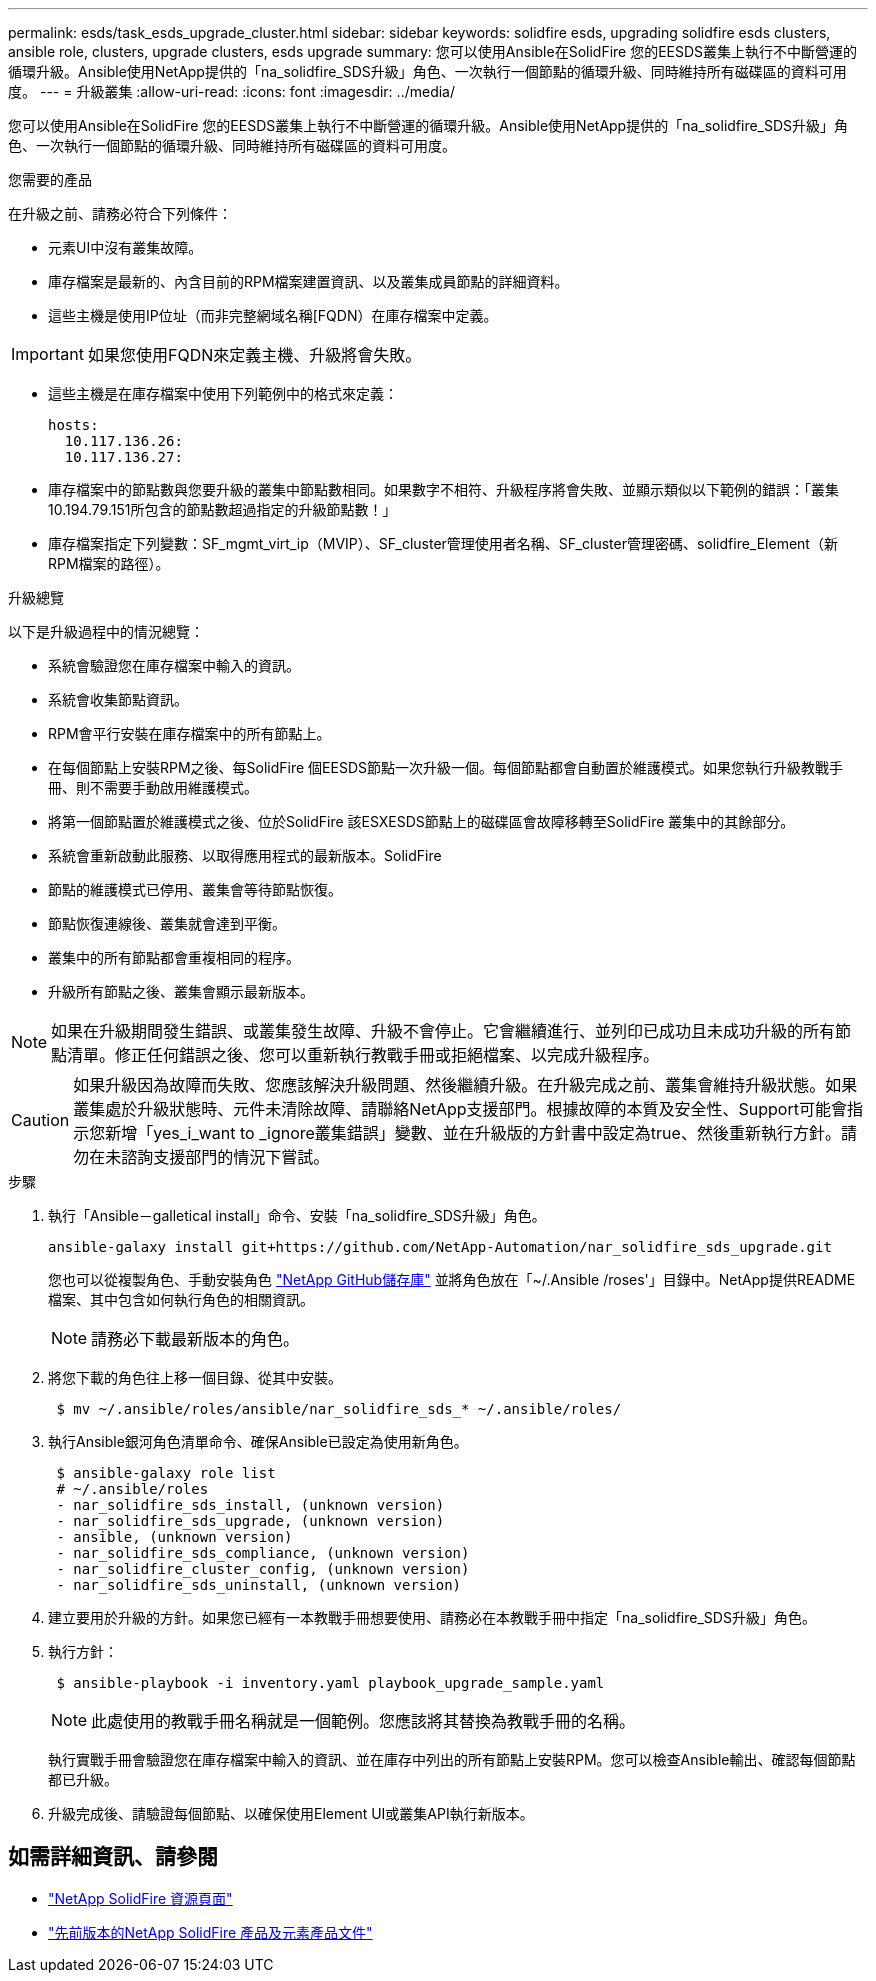 ---
permalink: esds/task_esds_upgrade_cluster.html 
sidebar: sidebar 
keywords: solidfire esds, upgrading solidfire esds clusters, ansible role, clusters, upgrade clusters, esds upgrade 
summary: 您可以使用Ansible在SolidFire 您的EESDS叢集上執行不中斷營運的循環升級。Ansible使用NetApp提供的「na_solidfire_SDS升級」角色、一次執行一個節點的循環升級、同時維持所有磁碟區的資料可用度。 
---
= 升級叢集
:allow-uri-read: 
:icons: font
:imagesdir: ../media/


[role="lead"]
您可以使用Ansible在SolidFire 您的EESDS叢集上執行不中斷營運的循環升級。Ansible使用NetApp提供的「na_solidfire_SDS升級」角色、一次執行一個節點的循環升級、同時維持所有磁碟區的資料可用度。

.您需要的產品
在升級之前、請務必符合下列條件：

* 元素UI中沒有叢集故障。
* 庫存檔案是最新的、內含目前的RPM檔案建置資訊、以及叢集成員節點的詳細資料。
* 這些主機是使用IP位址（而非完整網域名稱[FQDN）在庫存檔案中定義。



IMPORTANT: 如果您使用FQDN來定義主機、升級將會失敗。

* 這些主機是在庫存檔案中使用下列範例中的格式來定義：
+
[listing]
----
hosts:
  10.117.136.26:
  10.117.136.27:
----
* 庫存檔案中的節點數與您要升級的叢集中節點數相同。如果數字不相符、升級程序將會失敗、並顯示類似以下範例的錯誤：「叢集10.194.79.151所包含的節點數超過指定的升級節點數！」
* 庫存檔案指定下列變數：SF_mgmt_virt_ip（MVIP）、SF_cluster管理使用者名稱、SF_cluster管理密碼、solidfire_Element（新RPM檔案的路徑）。


.升級總覽
以下是升級過程中的情況總覽：

* 系統會驗證您在庫存檔案中輸入的資訊。
* 系統會收集節點資訊。
* RPM會平行安裝在庫存檔案中的所有節點上。
* 在每個節點上安裝RPM之後、每SolidFire 個EESDS節點一次升級一個。每個節點都會自動置於維護模式。如果您執行升級教戰手冊、則不需要手動啟用維護模式。
* 將第一個節點置於維護模式之後、位於SolidFire 該ESXESDS節點上的磁碟區會故障移轉至SolidFire 叢集中的其餘部分。
* 系統會重新啟動此服務、以取得應用程式的最新版本。SolidFire
* 節點的維護模式已停用、叢集會等待節點恢復。
* 節點恢復連線後、叢集就會達到平衡。
* 叢集中的所有節點都會重複相同的程序。
* 升級所有節點之後、叢集會顯示最新版本。



NOTE: 如果在升級期間發生錯誤、或叢集發生故障、升級不會停止。它會繼續進行、並列印已成功且未成功升級的所有節點清單。修正任何錯誤之後、您可以重新執行教戰手冊或拒絕檔案、以完成升級程序。


CAUTION: 如果升級因為故障而失敗、您應該解決升級問題、然後繼續升級。在升級完成之前、叢集會維持升級狀態。如果叢集處於升級狀態時、元件未清除故障、請聯絡NetApp支援部門。根據故障的本質及安全性、Support可能會指示您新增「yes_i_want to _ignore叢集錯誤」變數、並在升級版的方針書中設定為true、然後重新執行方針。請勿在未諮詢支援部門的情況下嘗試。

.步驟
. 執行「Ansible－galletical install」命令、安裝「na_solidfire_SDS升級」角色。
+
[listing]
----
ansible-galaxy install git+https://github.com/NetApp-Automation/nar_solidfire_sds_upgrade.git
----
+
您也可以從複製角色、手動安裝角色 https://github.com/NetApp-Automation["NetApp GitHub儲存庫"^] 並將角色放在「~/.Ansible /roses'」目錄中。NetApp提供README檔案、其中包含如何執行角色的相關資訊。

+

NOTE: 請務必下載最新版本的角色。

. 將您下載的角色往上移一個目錄、從其中安裝。
+
[listing]
----
 $ mv ~/.ansible/roles/ansible/nar_solidfire_sds_* ~/.ansible/roles/
----
. 執行Ansible銀河角色清單命令、確保Ansible已設定為使用新角色。
+
[listing]
----
 $ ansible-galaxy role list
 # ~/.ansible/roles
 - nar_solidfire_sds_install, (unknown version)
 - nar_solidfire_sds_upgrade, (unknown version)
 - ansible, (unknown version)
 - nar_solidfire_sds_compliance, (unknown version)
 - nar_solidfire_cluster_config, (unknown version)
 - nar_solidfire_sds_uninstall, (unknown version)
----
. 建立要用於升級的方針。如果您已經有一本教戰手冊想要使用、請務必在本教戰手冊中指定「na_solidfire_SDS升級」角色。
. 執行方針：
+
[listing]
----
 $ ansible-playbook -i inventory.yaml playbook_upgrade_sample.yaml
----
+

NOTE: 此處使用的教戰手冊名稱就是一個範例。您應該將其替換為教戰手冊的名稱。

+
執行實戰手冊會驗證您在庫存檔案中輸入的資訊、並在庫存中列出的所有節點上安裝RPM。您可以檢查Ansible輸出、確認每個節點都已升級。

. 升級完成後、請驗證每個節點、以確保使用Element UI或叢集API執行新版本。




== 如需詳細資訊、請參閱

* https://www.netapp.com/data-storage/solidfire/documentation/["NetApp SolidFire 資源頁面"^]
* https://docs.netapp.com/sfe-122/topic/com.netapp.ndc.sfe-vers/GUID-B1944B0E-B335-4E0B-B9F1-E960BF32AE56.html["先前版本的NetApp SolidFire 產品及元素產品文件"^]

